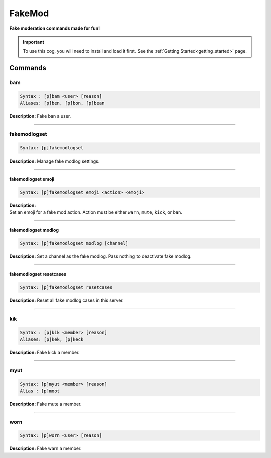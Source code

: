 .. _fakemod:

*******
FakeMod
*******
**Fake moderation commands made for fun!**

.. important::
    To use this cog, you will need to install and load it first.
    See the :ref:`Getting Started<getting_started>` page.

========
Commands
========

---
bam
---

.. code-block:: yaml

    Syntax : [p]bam <user> [reason]
    Aliases: [p]ben, [p]bon, [p]bean

**Description:** Fake ban a user.

----

-------------
fakemodlogset
-------------

.. code-block:: yaml

    Syntax: [p]fakemodlogset

**Description:** Manage fake modlog settings.

----

^^^^^^^^^^^^^^^^^^^
fakemodlogset emoji
^^^^^^^^^^^^^^^^^^^

.. code-block:: yaml

    Syntax: [p]fakemodlogset emoji <action> <emoji>

| **Description:**
| Set an emoji for a fake mod action. Action must be either ``warn``, ``mute``, ``kick``, or ``ban``.

----

^^^^^^^^^^^^^^^^^^^^
fakemodlogset modlog
^^^^^^^^^^^^^^^^^^^^

.. code-block:: yaml

    Syntax: [p]fakemodlogset modlog [channel]

**Description:** Set a channel as the fake modlog. Pass nothing to deactivate fake modlog.

----

^^^^^^^^^^^^^^^^^^^^^^^^
fakemodlogset resetcases
^^^^^^^^^^^^^^^^^^^^^^^^

.. code-block:: yaml

    Syntax: [p]fakemodlogset resetcases

**Description:** Reset all fake modlog cases in this server.

----

---
kik
---

.. code-block:: yaml

    Syntax : [p]kik <member> [reason]
    Aliases: [p]kek, [p]keck

**Description:** Fake kick a member.

----

----
myut
----

.. code-block:: yaml

    Syntax: [p]myut <member> [reason]
    Alias : [p]moot

**Description:** Fake mute a member.

----

----
worn
----

.. code-block:: yaml

    Syntax: [p]worn <user> [reason]

**Description:** Fake warn a member.